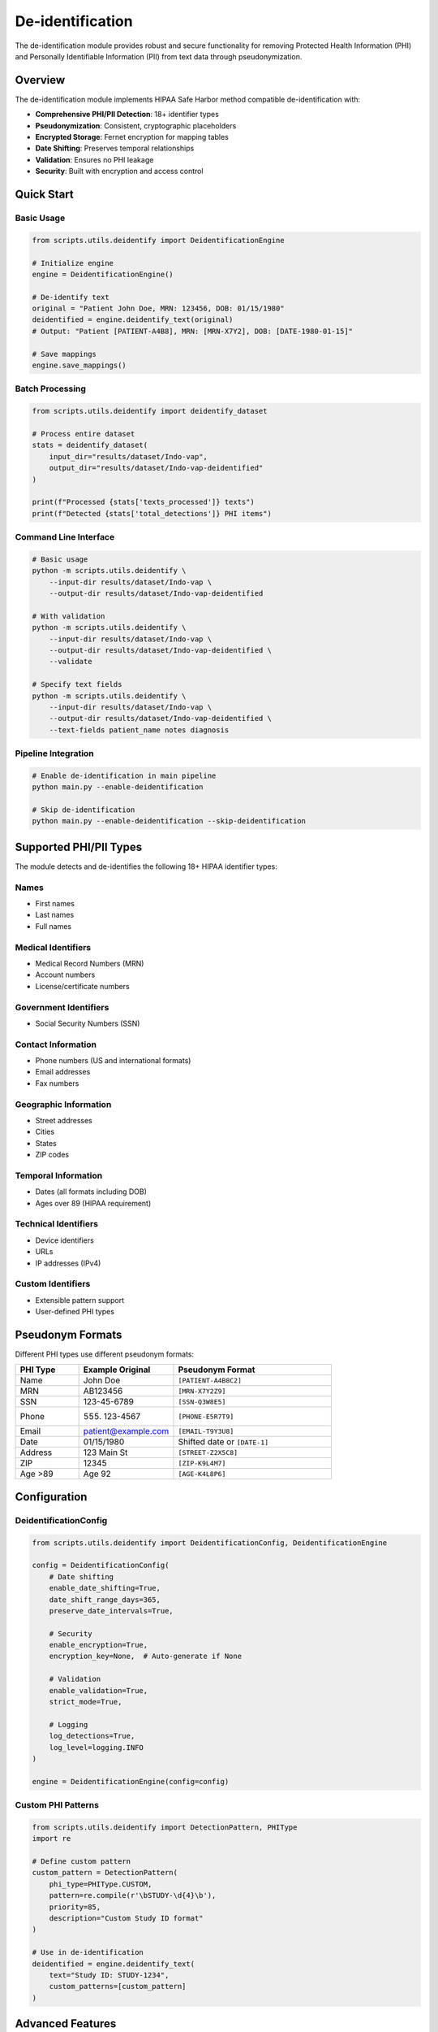 De-identification
=================

The de-identification module provides robust and secure functionality for removing Protected Health Information (PHI) and Personally Identifiable Information (PII) from text data through pseudonymization.

Overview
--------

The de-identification module implements HIPAA Safe Harbor method compatible de-identification with:

* **Comprehensive PHI/PII Detection**: 18+ identifier types
* **Pseudonymization**: Consistent, cryptographic placeholders
* **Encrypted Storage**: Fernet encryption for mapping tables
* **Date Shifting**: Preserves temporal relationships
* **Validation**: Ensures no PHI leakage
* **Security**: Built with encryption and access control

Quick Start
-----------

Basic Usage
~~~~~~~~~~~

.. code-block:: python

    from scripts.utils.deidentify import DeidentificationEngine

    # Initialize engine
    engine = DeidentificationEngine()

    # De-identify text
    original = "Patient John Doe, MRN: 123456, DOB: 01/15/1980"
    deidentified = engine.deidentify_text(original)
    # Output: "Patient [PATIENT-A4B8], MRN: [MRN-X7Y2], DOB: [DATE-1980-01-15]"

    # Save mappings
    engine.save_mappings()

Batch Processing
~~~~~~~~~~~~~~~~

.. code-block:: python

    from scripts.utils.deidentify import deidentify_dataset

    # Process entire dataset
    stats = deidentify_dataset(
        input_dir="results/dataset/Indo-vap",
        output_dir="results/dataset/Indo-vap-deidentified"
    )

    print(f"Processed {stats['texts_processed']} texts")
    print(f"Detected {stats['total_detections']} PHI items")

Command Line Interface
~~~~~~~~~~~~~~~~~~~~~~

.. code-block:: bash

    # Basic usage
    python -m scripts.utils.deidentify \
        --input-dir results/dataset/Indo-vap \
        --output-dir results/dataset/Indo-vap-deidentified

    # With validation
    python -m scripts.utils.deidentify \
        --input-dir results/dataset/Indo-vap \
        --output-dir results/dataset/Indo-vap-deidentified \
        --validate

    # Specify text fields
    python -m scripts.utils.deidentify \
        --input-dir results/dataset/Indo-vap \
        --output-dir results/dataset/Indo-vap-deidentified \
        --text-fields patient_name notes diagnosis

Pipeline Integration
~~~~~~~~~~~~~~~~~~~~

.. code-block:: bash

    # Enable de-identification in main pipeline
    python main.py --enable-deidentification

    # Skip de-identification
    python main.py --enable-deidentification --skip-deidentification

Supported PHI/PII Types
-----------------------

The module detects and de-identifies the following 18+ HIPAA identifier types:

Names
~~~~~

* First names
* Last names
* Full names

Medical Identifiers
~~~~~~~~~~~~~~~~~~~

* Medical Record Numbers (MRN)
* Account numbers
* License/certificate numbers

Government Identifiers
~~~~~~~~~~~~~~~~~~~~~~

* Social Security Numbers (SSN)

Contact Information
~~~~~~~~~~~~~~~~~~~

* Phone numbers (US and international formats)
* Email addresses
* Fax numbers

Geographic Information
~~~~~~~~~~~~~~~~~~~~~~

* Street addresses
* Cities
* States
* ZIP codes

Temporal Information
~~~~~~~~~~~~~~~~~~~~

* Dates (all formats including DOB)
* Ages over 89 (HIPAA requirement)

Technical Identifiers
~~~~~~~~~~~~~~~~~~~~~

* Device identifiers
* URLs
* IP addresses (IPv4)

Custom Identifiers
~~~~~~~~~~~~~~~~~~

* Extensible pattern support
* User-defined PHI types

Pseudonym Formats
-----------------

Different PHI types use different pseudonym formats:

.. list-table::
   :header-rows: 1
   :widths: 20 30 50

   * - PHI Type
     - Example Original
     - Pseudonym Format
   * - Name
     - John Doe
     - ``[PATIENT-A4B8C2]``
   * - MRN
     - AB123456
     - ``[MRN-X7Y2Z9]``
   * - SSN
     - 123-45-6789
     - ``[SSN-Q3W8E5]``
   * - Phone
     - (555) 123-4567
     - ``[PHONE-E5R7T9]``
   * - Email
     - patient@example.com
     - ``[EMAIL-T9Y3U8]``
   * - Date
     - 01/15/1980
     - Shifted date or ``[DATE-1]``
   * - Address
     - 123 Main St
     - ``[STREET-Z2X5C8]``
   * - ZIP
     - 12345
     - ``[ZIP-K9L4M7]``
   * - Age >89
     - Age 92
     - ``[AGE-K4L8P6]``

Configuration
-------------

DeidentificationConfig
~~~~~~~~~~~~~~~~~~~~~~

.. code-block:: python

    from scripts.utils.deidentify import DeidentificationConfig, DeidentificationEngine

    config = DeidentificationConfig(
        # Date shifting
        enable_date_shifting=True,
        date_shift_range_days=365,
        preserve_date_intervals=True,
        
        # Security
        enable_encryption=True,
        encryption_key=None,  # Auto-generate if None
        
        # Validation
        enable_validation=True,
        strict_mode=True,
        
        # Logging
        log_detections=True,
        log_level=logging.INFO
    )

    engine = DeidentificationEngine(config=config)

Custom PHI Patterns
~~~~~~~~~~~~~~~~~~~

.. code-block:: python

    from scripts.utils.deidentify import DetectionPattern, PHIType
    import re

    # Define custom pattern
    custom_pattern = DetectionPattern(
        phi_type=PHIType.CUSTOM,
        pattern=re.compile(r'\bSTUDY-\d{4}\b'),
        priority=85,
        description="Custom Study ID format"
    )

    # Use in de-identification
    deidentified = engine.deidentify_text(
        text="Study ID: STUDY-1234",
        custom_patterns=[custom_pattern]
    )

Advanced Features
-----------------

Date Shifting
~~~~~~~~~~~~~

Date shifting preserves temporal relationships while obscuring actual dates:

.. code-block:: python

    from scripts.utils.deidentify import DateShifter

    shifter = DateShifter(
        shift_range_days=365,
        preserve_intervals=True,
        seed="consistent-seed"
    )

    # All dates shift by same offset
    date1 = shifter.shift_date("01/15/1980")
    date2 = shifter.shift_date("01/20/1980")  # 5 days after date1

    # Interval preserved: date2 - date1 = 5 days

Encrypted Mapping Storage
~~~~~~~~~~~~~~~~~~~~~~~~~~

.. code-block:: python

    from cryptography.fernet import Fernet
    from scripts.utils.deidentify import DeidentificationConfig

    # Generate and save key
    encryption_key = Fernet.generate_key()
    with open('encryption_key.bin', 'wb') as f:
        f.write(encryption_key)

    # Use encrypted storage
    config = DeidentificationConfig(
        enable_encryption=True,
        encryption_key=encryption_key
    )

    engine = DeidentificationEngine(config=config)

Record De-identification
~~~~~~~~~~~~~~~~~~~~~~~~~

.. code-block:: python

    # De-identify structured records
    record = {
        "patient_name": "John Doe",
        "mrn": "123456",
        "notes": "Patient has diabetes. DOB: 01/15/1980",
        "lab_value": 95.5  # Numeric field preserved
    }

    # Specify which fields to de-identify
    deidentified = engine.deidentify_record(
        record,
        text_fields=["patient_name", "notes"]
    )

Validation
~~~~~~~~~~

.. code-block:: python

    # Validate de-identified text
    is_valid, issues = engine.validate_deidentification(deidentified_text)

    if not is_valid:
        print(f"Validation failed! Issues: {issues}")
    else:
        print("✓ No PHI detected")

    # Validate entire dataset
    from scripts.utils.deidentify import validate_dataset

    validation_results = validate_dataset(
        "results/dataset/Indo-vap-deidentified"
    )

    print(f"Valid: {validation_results['is_valid']}")
    print(f"Issues: {len(validation_results['potential_phi_found'])}")

Security
--------

Encryption
~~~~~~~~~~

Mapping storage uses **Fernet** (symmetric encryption):

* Algorithm: AES-128 in CBC mode
* Key management: Separate from data files
* Format: Base64-encoded encrypted JSON

Cryptographic Pseudonyms
~~~~~~~~~~~~~~~~~~~~~~~~~

Pseudonyms are generated using:

* Algorithm: SHA-256 hashing
* Salt: Random or deterministic per session
* Encoding: Base32 for readability
* Property: Irreversible without mapping table

Best Practices
~~~~~~~~~~~~~~

1. **Protect Encryption Keys**

   * Store keys separately from mapping files
   * Use key management systems in production
   * Rotate keys periodically

2. **Enable Validation**

   * Always validate after de-identification
   * Manual review of sample outputs
   * Regular pattern updates

3. **Audit Logging**

   * Enable comprehensive logging
   * Monitor for validation failures
   * Track mapping usage

4. **Access Control**

   * Restrict access to mapping files
   * Separate re-identification permissions
   * Log all mapping exports

HIPAA Compliance
~~~~~~~~~~~~~~~~

The module implements HIPAA Safe Harbor method requirements:

✓ Removes all 18 HIPAA identifiers

✓ Ages over 89 handled appropriately

✓ Geographic subdivisions (ZIP codes) de-identified

✓ Dates shifted to preserve intervals

✓ No re-identification without authorization

Performance
-----------

Benchmarks
~~~~~~~~~~

Typical performance on modern hardware:

* **Text Processing**: ~1,000 records/second
* **Pattern Matching**: ~500 KB/second
* **Mapping Lookup**: O(1) average case
* **Encryption Overhead**: ~5-10% slowdown

Optimization Tips
~~~~~~~~~~~~~~~~~

1. **Batch Processing**: Process files in parallel
2. **Pattern Priority**: Put common patterns first
3. **Caching**: Pseudonyms cached automatically
4. **Validation**: Disable in production if pre-validated

Examples
--------

See ``scripts/utils/deidentify.py`` ``--help`` for command-line usage:

.. code-block:: bash

    python -m scripts.utils.deidentify --help

Examples include:

1. Basic text de-identification
2. Consistent pseudonyms
3. Structured record de-identification
4. Custom patterns
5. Date shifting
6. Batch processing
7. Validation workflow
8. Mapping management
9. Security features

Testing
-------

The de-identification module can be tested using the main pipeline:

.. code-block:: bash

    # Test on a small dataset
    python main.py --enable-deidentification

Verification
~~~~~~~~~~~~~

✓ Pattern detection for all PHI types

✓ Pseudonym consistency

✓ Date shifting and intervals

✓ Mapping storage and encryption

✓ Batch processing

✓ Validation

✓ Edge cases and error handling

Troubleshooting
---------------

Common Issues
~~~~~~~~~~~~~

**Encryption error - "cryptography package not available"**

.. code-block:: bash

    # Solution: Install cryptography
    pip install cryptography>=41.0.0

**Validation fails on de-identified text**

.. code-block:: python

    # Solution: Check pattern priorities and exclusions
    engine.validate_deidentification(text)

**Dates not shifting consistently**

.. code-block:: python

    # Solution: Enable interval preservation
    config = DeidentificationConfig(
        enable_date_shifting=True,
        preserve_date_intervals=True
    )

**Custom patterns not detected**

.. code-block:: python

    # Solution: Increase priority
    custom_pattern = DetectionPattern(
        phi_type=PHIType.CUSTOM,
        pattern=your_pattern,
        priority=90  # Higher priority
    )

API Reference
-------------

For complete API documentation, see the :doc:`../api/scripts.utils.deidentify` module reference.

Key Classes
~~~~~~~~~~~

* :class:`scripts.utils.deidentify.DeidentificationEngine` - Main processing engine
* :class:`scripts.utils.deidentify.PseudonymGenerator` - Pseudonym generation
* :class:`scripts.utils.deidentify.DateShifter` - Date shifting
* :class:`scripts.utils.deidentify.MappingStore` - Encrypted storage
* :class:`scripts.utils.deidentify.PatternLibrary` - PHI patterns

Key Functions
~~~~~~~~~~~~~

* :func:`scripts.utils.deidentify.deidentify_dataset` - Batch processing
* :func:`scripts.utils.deidentify.validate_dataset` - Dataset validation

See Also
--------

* :doc:`quickstart` - Getting started with RePORTaLiN
* :doc:`usage` - General usage guide
* :doc:`configuration` - Configuration options
* :doc:`../api/scripts.utils.deidentify` - API reference

